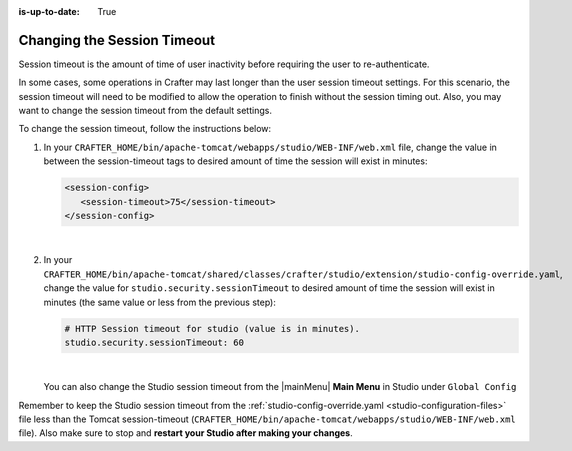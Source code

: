 :is-up-to-date: True

.. _changing-session-timeout:

============================
Changing the Session Timeout
============================

Session timeout is the amount of time of user inactivity before requiring the user to re-authenticate.

In some cases, some operations in Crafter may last longer than the user session timeout settings.  For this scenario, the session timeout will need to be modified to allow the operation to finish without the session timing out.  Also, you may want to change the session timeout from the default settings.

To change the session timeout, follow the instructions below:

#. In your ``CRAFTER_HOME/bin/apache-tomcat/webapps/studio/WEB-INF/web.xml`` file, change the value in between the session-timeout tags to desired amount of time the session will exist in minutes:

   .. code-block:: xml

      <session-config>
         <session-timeout>75</session-timeout>
      </session-config>

   |

#. In your ``CRAFTER_HOME/bin/apache-tomcat/shared/classes/crafter/studio/extension/studio-config-override.yaml``, change the value for ``studio.security.sessionTimeout`` to desired amount of time the session will exist in minutes (the same value or less from the previous step):

   .. code-block:: properties

      # HTTP Session timeout for studio (value is in minutes).
      studio.security.sessionTimeout: 60

   |

   You can also change the Studio session timeout from the |mainMenu| **Main Menu** in Studio under ``Global Config``

Remember to keep the Studio session timeout from the :ref:`studio-config-override.yaml <studio-configuration-files>` file less than the Tomcat session-timeout (``CRAFTER_HOME/bin/apache-tomcat/webapps/studio/WEB-INF/web.xml`` file).  Also make sure to stop and **restart your Studio after making your changes**.